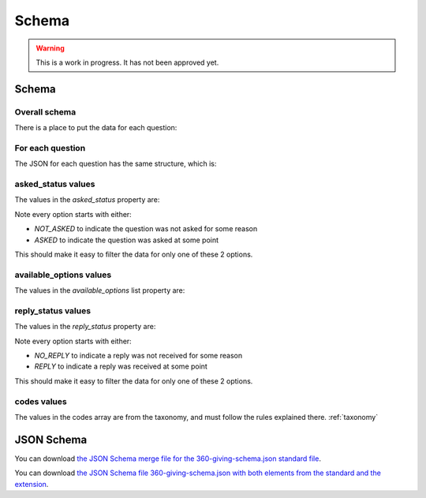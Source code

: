 Schema
======


.. warning::
    This is a work in progress. It has not been approved yet.


Schema
------

Overall schema
~~~~~~~~~~~~~~

There is a place to put the data for each question:

.. jsonschema:: ../schema/360-giving-schema-extension.json
  :collapse: dei/Q1,dei/Q2,dei/Q3

For each question
~~~~~~~~~~~~~~~~~

The JSON for each question has the same structure, which is:

.. jsonschema:: ../schema/360-giving-schema-extension.json
  :pointer: /definitions/DEI_Answer

asked_status values
~~~~~~~~~~~~~~~~~~~

The values in the `asked_status` property are:

.. csv-table:: askedStatus options
   :file: ../codelists/askedStatus.csv
   :header-rows: 1

Note every option starts with either:

- `NOT_ASKED` to indicate the question was not asked for some reason
- `ASKED` to indicate the question was asked at some point

This should make it easy to filter the data for only one of these 2 options.

available_options values
~~~~~~~~~~~~~~~~~~~~~~~~


The values in the `available_options` list property are:

.. csv-table:: availableOptions options
   :file: ../codelists/availableOptions.csv
   :header-rows: 1

reply_status values
~~~~~~~~~~~~~~~~~~~

The values in the `reply_status` property are:

.. csv-table:: reply_status options
   :file: ../codelists/replyStatus.csv
   :header-rows: 1

Note every option starts with either:

- `NO_REPLY` to indicate a reply was not received for some reason
- `REPLY` to indicate a reply was received at some point

This should make it easy to filter the data for only one of these 2 options.

codes values
~~~~~~~~~~~~

The values in the codes array are from the taxonomy, and must follow the rules explained there. :ref:`taxonomy`

JSON Schema
-----------

You can download `the JSON Schema merge file for the 360-giving-schema.json standard file <360-giving-schema-only-extension.json>`_.

You can download `the JSON Schema file 360-giving-schema.json with both elements from the standard and the extension <360-giving-schema-including-extension.json>`_.
